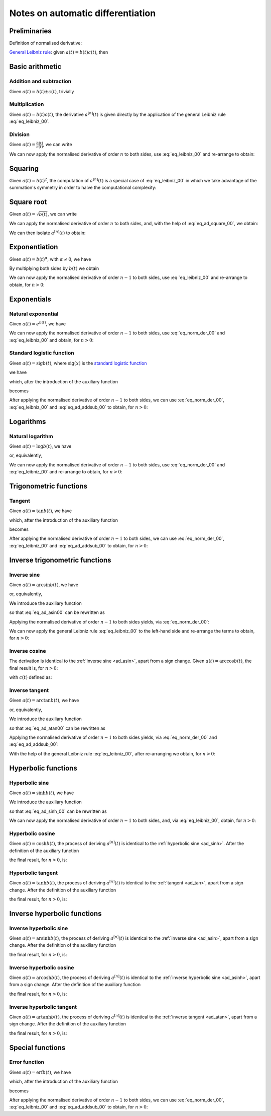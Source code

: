 .. _ad_notes:

Notes on automatic differentiation
==================================

Preliminaries
-------------

Definition of normalised derivative:

.. math::
   :label: eq_norm_der_00

   x^{\left[ n\right]}\left( t \right) = \frac{1}{n!} x^{\left( n\right)}\left( t \right).

`General Leibniz rule <https://en.wikipedia.org/wiki/General_Leibniz_rule>`__: given
:math:`a\left( t \right) = b\left( t \right) c\left( t \right)`, then

.. math::
   :label: eq_leibniz_00

   a^{\left[ n\right]}\left( t \right) = \sum_{j=0}^n b^{\left[ n - j\right]}\left( t \right) c^{\left[ j\right]}\left( t \right).

Basic arithmetic
----------------

Addition and subtraction
^^^^^^^^^^^^^^^^^^^^^^^^

Given :math:`a\left( t \right) = b\left( t \right) \pm c\left( t \right)`, trivially

.. math::
   :label: eq_ad_addsub_00

   a^{\left[ n \right]}\left( t \right) = b^{\left[ n \right]}\left( t \right) \pm c^{\left[ n \right]}\left( t \right).

Multiplication
^^^^^^^^^^^^^^

Given :math:`a\left( t \right) = b\left( t \right) c\left( t \right)`, the derivative :math:`a^{\left[ n \right]}\left( t \right)`
is given directly by the application of the general Leibniz rule :eq:`eq_leibniz_00`.

Division
^^^^^^^^

Given :math:`a\left( t \right) = \frac{b\left( t \right)}{c\left( t \right)}`, we can write

.. math::
   :label:

   a\left( t \right) c\left( t \right) = b\left( t \right).

We can now apply the normalised derivative of order :math:`n` to both sides, use :eq:`eq_leibniz_00` and re-arrange to obtain:

.. math::
   :label:

   a^{\left[ n \right]}\left( t \right) = \frac{1}{c^{\left[ 0 \right]}\left( t \right)}\left[ b^{\left[ n \right]}\left( t \right) - \sum_{j=1}^n a^{\left[ n - j \right]}\left( t \right) c^{\left[ j \right]}\left( t \right)\right].

Squaring
--------

Given :math:`a\left( t \right) = b\left( t \right)^2`, the computation of :math:`a^{\left[ n \right]}\left( t \right)` is a special
case of :eq:`eq_leibniz_00` in which we take advantage of the summation's symmetry in order to halve the computational
complexity:

.. math::
   :label: eq_ad_square_00

   a^{\left[ n \right]}\left( t \right) =
   \begin{cases}
   2\sum_{j=0}^{\frac{n}{2}-1} b^{\left[ n - j \right]}\left( t \right) b^{\left[ j \right]}\left( t \right) + \left( b^{\left[ \frac{n}{2} \right]}\left( t \right) \right)^2 \mbox{ if $n$ is even}, \\
   2\sum_{j=0}^{\frac{n-1}{2}} b^{\left[ n - j \right]}\left( t \right) b^{\left[ j \right]}\left( t \right) \mbox{ if $n$ is odd}.
   \end{cases}

Square root
-----------

Given :math:`a\left( t \right) =\sqrt{b\left( t \right)}`, we can write

.. math::
   :label:

   a\left( t \right)^2 = b\left( t \right).

We can apply the normalised derivative of order :math:`n` to both sides, and, with the help of :eq:`eq_ad_square_00`, we obtain:

.. math::
   :label:

   b^{\left[ n \right]}\left( t \right) =
   \begin{cases}
   2\sum_{j=0}^{\frac{n}{2}-1} a^{\left[ n - j \right]}\left( t \right) a^{\left[ j \right]}\left( t \right) + \left( a^{\left[ \frac{n}{2} \right]}\left( t \right) \right)^2 \mbox{ if $n$ is even}, \\
   2\sum_{j=0}^{\frac{n-1}{2}} a^{\left[ n - j \right]}\left( t \right) a^{\left[ j \right]}\left( t \right) \mbox{ if $n$ is odd}.
   \end{cases}

We can then isolate :math:`a^{\left[ n  \right]}\left( t \right)` to obtain:

.. math::
   :label:

   a^{\left[ n \right]}\left( t \right) =
   \begin{cases}
   \frac{1}{2a^{\left[ 0 \right]}\left( t \right)} \left[ b^{\left[ n \right]}\left( t \right) - 2\sum_{j=1}^{\frac{n}{2}-1} a^{\left[ n - j \right]}\left( t \right) a^{\left[ j \right]}\left( t \right) - \left( a^{\left[ \frac{n}{2} \right]}\left( t \right) \right)^2 \right] \mbox{ if $n$ is even}, \\
   \frac{1}{2a^{\left[ 0 \right]}\left( t \right)} \left[ b^{\left[ n \right]}\left( t \right) - 2\sum_{j=0}^{\frac{n-1}{2}} a^{\left[ n - j \right]}\left( t \right) a^{\left[ j \right]}\left( t \right) \right] \mbox{ if $n$ is odd}.
   \end{cases}

Exponentiation
--------------

Given :math:`a\left( t \right) = b\left( t \right)^\alpha`, with :math:`\alpha \neq 0`, we have

.. math::
   :label:

   a^\prime\left( t \right) = \alpha b\left( t \right)^{\alpha - 1} b^\prime\left( t \right).

By multiplying both sides by :math:`b\left( t \right)` we obtain

.. math::
   :label:

   \begin{aligned}
   b\left( t \right) a^\prime\left( t \right) & = b\left( t \right) \alpha b\left( t \right)^{\alpha - 1} b^\prime\left( t \right) \\
   & = \alpha  b^\prime\left( t \right) a\left( t \right).
   \end{aligned}

We can now apply the normalised derivative of order :math:`n-1` to both sides, use :eq:`eq_leibniz_00` and re-arrange to obtain,
for :math:`n > 0`:

.. math::
   :label:

   a^{\left[ n \right]}\left( t \right) = \frac{1}{n b^{\left[ 0 \right]}\left( t \right)} \sum_{j=0}^{n-1} \left[ n\alpha - j \left( \alpha + 1 \right) \right] b^{\left[ n - j \right]}\left( t \right) a^{\left[ j \right]}\left( t \right).

Exponentials
------------

Natural exponential
^^^^^^^^^^^^^^^^^^^

Given :math:`a\left( t \right) = e^{b\left( t \right)}`, we have

.. math::
   :label:

   a^\prime\left( t \right) = e^{b\left( t \right)}b^\prime\left( t \right) = a\left( t \right) b^\prime\left( t \right).

We can now apply the normalised derivative of order :math:`n-1` to both sides, use :eq:`eq_norm_der_00` and :eq:`eq_leibniz_00`
and obtain, for :math:`n > 0`:

.. math::
   :label:

   a^{\left[ n \right]}\left( t \right) = \frac{1}{n} \sum_{j=1}^{n} j a^{\left[ n - j \right]}\left( t \right) b^{\left[ j \right]}\left( t \right).

Standard logistic function
^^^^^^^^^^^^^^^^^^^^^^^^^^

Given :math:`a\left( t \right) = \operatorname{sig} {b\left( t \right)}`, where :math:`\operatorname{sig}\left( x \right)`
is the `standard logistic function <https://en.wikipedia.org/wiki/Logistic_function>`__

.. math::
   :label:

   \operatorname{sig} \left( x \right) = \frac{1}{1+e^{-x}},

we have

.. math::
   :label:

   a^\prime\left( t \right) = \operatorname{sig}{b\left( t \right)} \left[1 - \operatorname{sig}{b\left( t \right)} \right] b^\prime\left( t \right) = a\left( t \right) \left[1 - a\left( t \right) \right] b^\prime\left( t \right),

which, after the introduction of the auxiliary function

.. math::
   :label:

   c\left( t \right)  = a^2\left( t \right) ,

becomes

.. math::
   :label:

   a^\prime\left( t \right) = \left[ a\left( t \right) - c\left( t \right) \right] b^\prime\left( t \right).

After applying the normalised derivative of order :math:`n-1` to both sides, we can use :eq:`eq_norm_der_00`,
:eq:`eq_leibniz_00` and :eq:`eq_ad_addsub_00` to obtain, for :math:`n > 0`:

.. math::
   :label:

   a^{\left[ n \right]}\left( t \right) = \frac{1}{n}\sum_{j=1}^{n} j \left[ a^{\left[ n - j \right]} \left( t \right)- c^{\left[ n - j \right]}\left( t \right)\right] b^{\left[ j \right]}\left( t \right).


Logarithms
----------

Natural logarithm
^^^^^^^^^^^^^^^^^

Given :math:`a\left( t \right) = \log b\left( t \right)`, we have

.. math::
   :label:

   a^\prime\left( t \right) = \frac{b^\prime\left( t \right)}{b\left( t \right)},

or, equivalently,

.. math::
   :label:

   b\left( t \right) a^\prime\left( t \right) = b^\prime\left( t \right).

We can now apply the normalised derivative of order :math:`n-1` to both sides, use :eq:`eq_norm_der_00` and :eq:`eq_leibniz_00`
and re-arrange to obtain, for :math:`n > 0`:

.. math::
   :label:

   a^{\left[ n \right]}\left( t \right) = \frac{1}{n b^{\left[ 0 \right]}\left( t \right)} \left[ n b^{\left[ n \right]}\left( t \right) - \sum_{j=1}^{n-1} j b^{\left[ n - j \right]}\left( t \right) a^{\left[ j \right]}\left( t \right) \right].

Trigonometric functions
-----------------------

.. _ad_tan:

Tangent
^^^^^^^

Given :math:`a\left( t \right) = \tan b\left( t \right)`, we have

.. math::
   :label:

   a^\prime\left( t \right) = \left[ \tan^2 b\left( t \right) + 1 \right] b^\prime\left( t \right) = a^2\left( t \right)b^\prime\left( t \right) + b^\prime\left( t \right),

which, after the introduction of the auxiliary function

.. math::
   :label:

   c\left( t \right)  = a^2\left( t \right) ,

becomes

.. math::
   :label:

   a^\prime\left( t \right) = c\left( t \right) b^\prime\left( t \right) + b^\prime\left( t \right).

After applying the normalised derivative of order :math:`n-1` to both sides, we can use :eq:`eq_norm_der_00`,
:eq:`eq_leibniz_00` and :eq:`eq_ad_addsub_00` to obtain, for :math:`n > 0`:

.. math::
   :label:

   a^{\left[ n \right]}\left( t \right) = \frac{1}{n}\sum_{j=1}^{n} j c^{\left[ n - j \right]}\left( t \right) b^{\left[ j \right]}\left( t \right) + b^{\left[ n \right]}\left( t \right).

Inverse trigonometric functions
-------------------------------

.. _ad_asin:

Inverse sine
^^^^^^^^^^^^

Given :math:`a\left( t \right) = \arcsin b\left( t \right)`, we have

.. math::
   :label:

   a^\prime\left( t \right) = \frac{b^\prime\left( t \right)}{\sqrt{1 - b^2\left( t \right) }},

or, equivalently,

.. math::
   :label: eq_ad_asin00

   a^\prime\left( t \right) \sqrt{1 - b^2\left( t \right) } = b^\prime\left( t \right).

We introduce the auxiliary function

.. math::
   :label:

   c\left( t \right)  = \sqrt{1 - b^2\left( t \right) },

so that :eq:`eq_ad_asin00` can be rewritten as

.. math::
   :label:

   a^\prime\left( t \right) c\left( t \right)  = b^\prime\left( t \right).

Applying the normalised derivative of order :math:`n-1` to both sides yields, via :eq:`eq_norm_der_00`:

.. math::
   :label:

   \left[a^\prime\left( t \right) c\left( t \right)\right]^{\left[ n - 1 \right]}  = n b^{\left[ n \right]} \left( t \right).

We can now apply the general Leibniz rule :eq:`eq_leibniz_00` to the left-hand side and re-arrange
the terms to obtain, for :math:`n > 0`:

.. math::
   :label:

   a^{\left[ n \right]}\left( t \right) = \frac{1}{n c^{\left[ 0 \right]}\left( t \right)}\left[ n b^{\left[ n \right]}\left( t \right) - \sum_{j=1}^{n-1} j c^{\left[ n - j \right]}\left( t \right) a^{\left[ j \right]}\left( t \right) \right].

.. _ad_acos:

Inverse cosine
^^^^^^^^^^^^^^

The derivation is identical to the :ref:`inverse sine <ad_asin>`, apart from a sign change.
Given :math:`a\left( t \right) = \arccos b\left( t \right)`,
the final result is, for :math:`n > 0`:

.. math::
   :label:

   a^{\left[ n \right]}\left( t \right) = -\frac{1}{n c^{\left[ 0 \right]}\left( t \right)}\left[ n b^{\left[ n \right]}\left( t \right) + \sum_{j=1}^{n-1} j c^{\left[ n - j \right]}\left( t \right) a^{\left[ j \right]}\left( t \right) \right],

with :math:`c\left( t \right)` defined as:

.. math::
   :label:

   c\left( t \right)  = \sqrt{1 - b^2\left( t \right) }.

.. _ad_atan:

Inverse tangent
^^^^^^^^^^^^^^^

Given :math:`a\left( t \right) = \arctan b\left( t \right)`, we have

.. math::
   :label:

   a^\prime\left( t \right) = \frac{b^\prime\left( t \right)}{1 + b^2\left( t \right) },

or, equivalently,

.. math::
   :label: eq_ad_atan00

   a^\prime\left( t \right) \left[1 + b^2\left( t \right) \right] = b^\prime\left( t \right).

We introduce the auxiliary function

.. math::
   :label:

   c\left( t \right)  = b^2\left( t \right),

so that :eq:`eq_ad_atan00` can be rewritten as

.. math::
   :label:

   a^\prime\left( t \right) + a^\prime\left( t \right) c\left( t \right)  = b^\prime\left( t \right).

Applying the normalised derivative of order :math:`n-1` to both sides yields, via :eq:`eq_norm_der_00` and :eq:`eq_ad_addsub_00`:

.. math::
   :label:

   n a^{\left[ n \right]} \left( t \right) + \left[a^\prime\left( t \right) c\left( t \right)\right]^{\left[ n - 1 \right]}  = n b^{\left[ n \right]} \left( t \right).

With the help of the general Leibniz rule :eq:`eq_leibniz_00`, after re-arranging we obtain, for :math:`n > 0`:

.. math::
   :label:

   a^{\left[ n \right]}\left( t \right) = \frac{1}{n \left[ c^{\left[ 0 \right]}\left( t \right) + 1 \right]}\left[ n b^{\left[ n \right]}\left( t \right) - \sum_{j=1}^{n-1} j c^{\left[ n - j \right]}\left( t \right) a^{\left[ j \right]}\left( t \right) \right].

Hyperbolic functions
--------------------

.. _ad_sinh:

Hyperbolic sine
^^^^^^^^^^^^^^^

Given :math:`a\left( t \right) = \sinh b\left( t \right)`, we have

.. math::
   :label: eq_ad_sinh_00

   a^\prime\left( t \right) = b^\prime\left( t \right) \cosh b\left( t \right).

We introduce the auxiliary function

.. math::
   :label:

   c\left( t \right) = \cosh b\left( t \right),

so that :eq:`eq_ad_sinh_00` can be rewritten as

.. math::
   :label:

   a^\prime\left( t \right) = c\left( t \right) b^\prime\left( t \right).

We can now apply the normalised derivative of order :math:`n-1` to both sides, and, via :eq:`eq_leibniz_00`, obtain, for :math:`n > 0`:

.. math::
   :label:

   a^{\left[ n \right]}\left( t \right)  = \frac{1}{n} \sum_{j=1}^{n} j c^{\left[ n - j \right]}\left( t \right) b^{\left[ j \right]}\left( t \right).

Hyperbolic cosine
^^^^^^^^^^^^^^^^^

Given :math:`a\left( t \right) = \cosh b\left( t \right)`, the process of deriving :math:`a^{\left[ n \right]}\left( t \right)` is
identical to the :ref:`hyperbolic sine <ad_sinh>`. After the definition of the auxiliary function

.. math::
   :label:

   s\left( t \right) = \sinh b\left( t \right),

the final result, for :math:`n > 0`, is:

.. math::
   :label:

   a^{\left[ n \right]}\left( t \right)  = \frac{1}{n} \sum_{j=1}^{n} j s^{\left[ n - j \right]}\left( t \right) b^{\left[ j \right]}\left( t \right).

Hyperbolic tangent
^^^^^^^^^^^^^^^^^^

Given :math:`a\left( t \right) = \tanh b\left( t \right)`, the process of deriving :math:`a^{\left[ n \right]}\left( t \right)` is
identical to the :ref:`tangent <ad_tan>`, apart from a sign change. After the definition of the auxiliary function

.. math::
   :label:

   c\left( t \right)  = a^2\left( t \right),

the final result, for :math:`n > 0`, is:

.. math::
   :label:

   a^{\left[ n \right]}\left( t \right) = b^{\left[ n \right]}\left( t \right) - \frac{1}{n}\sum_{j=1}^{n} j c^{\left[ n - j \right]}\left( t \right) b^{\left[ j \right]}\left( t \right).

Inverse hyperbolic functions
----------------------------

.. _ad_asinh:

Inverse hyperbolic sine
^^^^^^^^^^^^^^^^^^^^^^^

Given :math:`a\left( t \right) = \operatorname{arsinh} b\left( t \right)`, the process of deriving :math:`a^{\left[ n \right]}\left( t \right)` is
identical to the :ref:`inverse sine <ad_asin>`, apart from a sign change. After the definition of the auxiliary function

.. math::
   :label:

   c\left( t \right)  = \sqrt{1 + b^2\left( t \right) },

the final result, for :math:`n > 0`, is:

.. math::
   :label:

   a^{\left[ n \right]}\left( t \right) = \frac{1}{n c^{\left[ 0 \right]}\left( t \right)}\left[ n b^{\left[ n \right]}\left( t \right) - \sum_{j=1}^{n-1} j c^{\left[ n - j \right]}\left( t \right) a^{\left[ j \right]}\left( t \right) \right].

Inverse hyperbolic cosine
^^^^^^^^^^^^^^^^^^^^^^^^^

Given :math:`a\left( t \right) = \operatorname{arcosh} b\left( t \right)`, the process of deriving :math:`a^{\left[ n \right]}\left( t \right)` is
identical to the :ref:`inverse hyperbolic sine <ad_asinh>`, apart from a sign change. After the definition of the auxiliary function

.. math::
   :label:

   c\left( t \right)  = \sqrt{b^2\left( t \right) - 1 },

the final result, for :math:`n > 0`, is:

.. math::
   :label:

   a^{\left[ n \right]}\left( t \right) = \frac{1}{n c^{\left[ 0 \right]}\left( t \right)}\left[ n b^{\left[ n \right]}\left( t \right) - \sum_{j=1}^{n-1} j c^{\left[ n - j \right]}\left( t \right) a^{\left[ j \right]}\left( t \right) \right].

Inverse hyperbolic tangent
^^^^^^^^^^^^^^^^^^^^^^^^^^

Given :math:`a\left( t \right) = \operatorname{artanh} b\left( t \right)`, the process of deriving :math:`a^{\left[ n \right]}\left( t \right)` is
identical to the :ref:`inverse tangent <ad_atan>`, apart from a sign change. After the definition of the auxiliary function

.. math::
   :label:

   c\left( t \right)  = b^2\left( t \right),

the final result, for :math:`n > 0`, is:

.. math::
   :label:

   a^{\left[ n \right]}\left( t \right) = \frac{1}{n \left[1 - c^{\left[ 0 \right]}\left( t \right) \right]}\left[ n b^{\left[ n \right]}\left( t \right) + \sum_{j=1}^{n-1} j c^{\left[ n - j \right]}\left( t \right) a^{\left[ j \right]}\left( t \right) \right].

Special functions
-----------------------

.. _ad_erf:

Error function
^^^^^^^^^^^^^^

Given :math:`a\left( t \right) = \operatorname{erf} b\left( t \right)`, we have

.. math::
   :label:

   a^\prime\left( t \right) = \frac 2{\sqrt\pi} \exp{\left[-b^2\left( t \right)\right]} b^\prime\left( t \right),

which, after the introduction of the auxiliary function

.. math::
   :label:

   c\left( t \right)  = \exp{\left[ -b^2\left( t \right)\right]} ,

becomes

.. math::
   :label:

   a^\prime\left( t \right) = \frac 2{\sqrt\pi}c\left( t \right) b^\prime\left( t \right).

After applying the normalised derivative of order :math:`n-1` to both sides, we can use :eq:`eq_norm_der_00`,
:eq:`eq_leibniz_00` and :eq:`eq_ad_addsub_00` to obtain, for :math:`n > 0`:

.. math::
   :label:

   a^{\left[ n \right]}\left( t \right) = \frac 1n \frac 2{\sqrt\pi}\sum_{j=1}^{n} j c^{\left[ n - j \right]}\left( t \right) b^{\left[ j \right]}\left( t \right).
